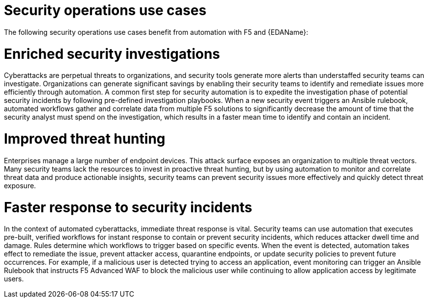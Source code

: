 :_mod-docs-content-type: REFERENCE

[id="ref-security-operation-use-cases"]

= Security operations use cases

The following security operations use cases benefit from automation with F5 and {EDAName}:

= Enriched security investigations

Cyberattacks are perpetual threats to organizations, and security tools generate more alerts than understaffed security teams can investigate. 
Organizations can generate significant savings by enabling their security teams to identify and remediate issues more efficiently through automation. 
A common first step for security automation is to expedite the investigation phase of potential security incidents by following pre-defined investigation playbooks. 
When a new security event triggers an Ansible rulebook, automated workflows gather and correlate data from multiple F5 solutions to significantly decrease the amount of time that the security analyst must spend on the investigation, which results in a faster mean time to identify and contain an incident.

= Improved threat hunting

Enterprises manage a large number of endpoint devices. 
This attack surface exposes an organization to multiple threat vectors. 
Many security teams lack the resources to invest in proactive threat hunting, but by using automation to monitor and correlate threat data and produce actionable insights, security teams can prevent security issues more effectively and quickly detect threat exposure. 

= Faster response to security incidents

In the context of automated cyberattacks, immediate threat response is vital. 
Security teams can use automation that executes pre-built, verified workflows for instant response to contain or prevent security incidents, which reduces attacker dwell time and damage. Rules determine which workflows to trigger based on specific events. 
When the event is detected, automation takes effect to remediate the issue, prevent attacker access, quarantine endpoints, or update security policies to prevent future occurrences. 
For example, if a malicious user is detected trying to access an application, event monitoring can trigger an Ansible Rulebook that instructs F5 Advanced WAF to block the malicious user while continuing to allow application access by legitimate users. 